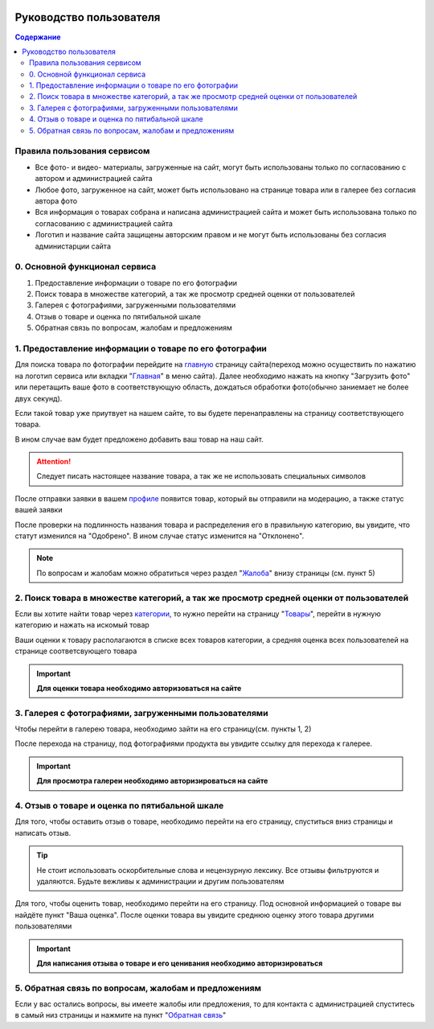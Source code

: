 .. image:: _static/img/favicon.ico
   :alt: @Продовед


Руководство пользователя
========================

.. contents:: Содержание
   :depth: 3

*******************************
Правила пользования сервисом
*******************************

* Все фото- и видео- материалы, загруженные на сайт, могут быть использованы только по согласованию с автором и администрацией сайта
* Любое фото, загруженное на сайт, может быть использовано на странице товара или в галерее без согласия автора фото
* Вся информация о товарах собрана и написана администрацией сайта и может быть использована только по согласованию с администрацией сайта
* Логотип и название сайта защищены авторским правом и не могут быть использованы без согласия администарции сайта

******************************
0. Основной функционал сервиса
******************************

1. Предоставление информации о товаре по его фотографии
2. Поиск товара в множестве категорий, а так же просмотр средней оценки от пользователей
3. Галерея с фотографиями, загруженными пользователями
4. Отзыв о товаре и оценка по пятибальной шкале
5. Обратная связь по вопросам, жалобам и предложениям

*******************************************************
1. Предоставление информации о товаре по его фотографии
*******************************************************

Для поиска товара по фотографии перейдите на главную_ страницу сайта(переход можно осуществить по нажатию на логотип сервиса или вкладки "Главная_" в меню сайта). Далее необходимо нажать на кнопку "Загрузить фото" или перетащить ваше фото в соответствующую область, дождаться обработки фото(обычно заниемает не более двух секунд).

.. _главную: http://scanner.savink.in


.. _Главная: http://scanner.savink.in

Если такой товар уже приутвует на нашем сайте, то вы будете перенаправлены на страницу соответствующего товара.

В ином случае вам будет предложено добавить ваш товар на наш сайт.

.. attention:: Следует писать настоящее название товара, а так же не использовать специальных символов

После отправки заявки в вашем профиле_ появится товар, который вы отправили на модерацию, а также статус вашей заявки

.. _профиле: http://scanner.savink.in/profile

После проверки на подлинность названия товара и распределения его в правильную категорию, вы увидите, что статут изменился на "Одобрено".
В ином случае статус изменится на "Отклонено".

.. note:: По вопросам и жалобам можно обратиться через раздел "Жалоба_" внизу страницы (см. пункт 5)
.. _Жалоба: http://scanner.savink.in/complaint

****************************************************************************************
2. Поиск товара в множестве категорий, а так же просмотр средней оценки от пользователей
****************************************************************************************

Если вы хотите найти товар через категории_, то нужно перейти на страницу "Товары_", перейти в нужную категорию и нажать на искомый товар

.. _категории: http://scanner.savink.in/category

.. _Товары: http://scanner.savink.in/category

Ваши оценки к товару располагаются в списке всех товаров категории, а средняя оценка всех пользователей на странице соответсвующего товара

.. important:: **Для оценки товара необходимо авторизоваться на сайте**

******************************************************
3. Галерея с фотографиями, загруженными пользователями
******************************************************

Чтобы перейти в галерею товара, необходимо зайти на его страницу(см. пункты 1, 2)


После перехода на страницу, под фотографиями продукта вы увидите ссылку для перехода к галерее.

.. important:: **Для просмотра галереи необходимо авторизироваться на сайте**

******************************************************************
4. Отзыв о товаре и оценка по пятибальной шкале
******************************************************************

Для того, чтобы оставить отзыв о товаре, необходимо перейти на его страницу, спуститься вниз страницы и написать отзыв.

.. tip:: Не стоит использовать оскорбительные слова и нецензурную лексику. Все отзывы фильтруются и удаляются. Будьте вежливы к администрации и другим пользователям

Для того, чтобы оценить товар, необходимо перейти на его страницу. Под основной информацией о товаре вы найдёте пункт "Ваша оценка". После оценки товара вы увидите среднюю оценку этого товара другими пользователями

.. important:: **Для написания отзыва о товаре и его ценивания необходимо авторизироваться**

*****************************************************
5. Обратная связь по вопросам, жалобам и предложениям
*****************************************************

Если у вас остались вопросы, вы имеете жалобы или предложения, то для контакта с администрацией спуститесь в самый низ страницы и нажмите на пункт "|Обратная_связь|_"

.. |Обратная_связь| replace:: Обратная связь

.. _Обратная_связь: http://scanner.savink.in/complaint

